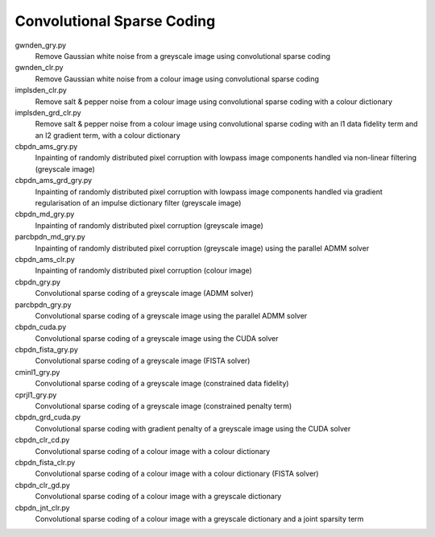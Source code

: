 Convolutional Sparse Coding
---------------------------

gwnden_gry.py
  Remove Gaussian white noise from a greyscale image using convolutional sparse coding

gwnden_clr.py
  Remove Gaussian white noise from a colour image using convolutional sparse coding

implsden_clr.py
  Remove salt & pepper noise from a colour image using convolutional sparse coding with a colour dictionary

implsden_grd_clr.py
  Remove salt & pepper noise from a colour image using convolutional sparse coding with an l1 data fidelity term and an l2 gradient term, with a colour dictionary

cbpdn_ams_gry.py
  Inpainting of randomly distributed pixel corruption with lowpass image components handled via non-linear filtering (greyscale image)

cbpdn_ams_grd_gry.py
  Inpainting of randomly distributed pixel corruption with lowpass image components handled via gradient regularisation of an impulse dictionary filter (greyscale image)

cbpdn_md_gry.py
  Inpainting of randomly distributed pixel corruption (greyscale image)

parcbpdn_md_gry.py
  Inpainting of randomly distributed pixel corruption (greyscale image) using the parallel ADMM solver

cbpdn_ams_clr.py
  Inpainting of randomly distributed pixel corruption (colour image)

cbpdn_gry.py
  Convolutional sparse coding of a greyscale image (ADMM solver)

parcbpdn_gry.py
  Convolutional sparse coding of a greyscale image using the parallel ADMM solver

cbpdn_cuda.py
  Convolutional sparse coding of a greyscale image using the CUDA solver

cbpdn_fista_gry.py
  Convolutional sparse coding of a greyscale image (FISTA solver)

cminl1_gry.py
  Convolutional sparse coding of a greyscale image (constrained data fidelity)

cprjl1_gry.py
  Convolutional sparse coding of a greyscale image (constrained penalty term)

cbpdn_grd_cuda.py
  Convolutional sparse coding with gradient penalty of a greyscale image using the CUDA solver

cbpdn_clr_cd.py
  Convolutional sparse coding of a colour image with a colour dictionary

cbpdn_fista_clr.py
  Convolutional sparse coding of a colour image with a colour dictionary (FISTA solver)

cbpdn_clr_gd.py
  Convolutional sparse coding of a colour image with a greyscale dictionary

cbpdn_jnt_clr.py
  Convolutional sparse coding of a colour image with a greyscale dictionary and a joint sparsity term
